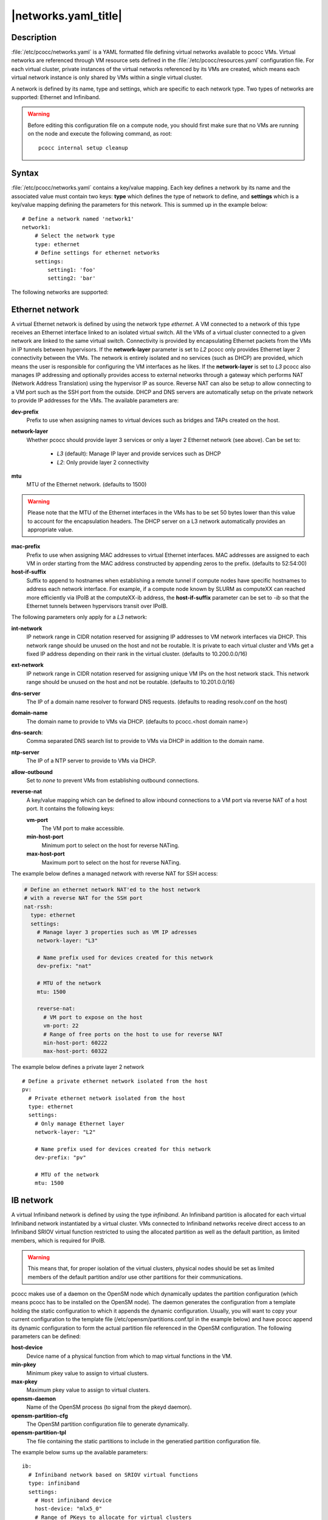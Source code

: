 .. _networks.yaml:

|networks.yaml_title|
=====================

Description
***********

:file:`/etc/pcocc/networks.yaml` is a YAML formatted file defining virtual networks available to pcocc VMs. Virtual networks are referenced through VM resource sets defined in the :file:`/etc/pcocc/resources.yaml` configuration file. For each virtual cluster, private instances of the virtual networks referenced by its VMs are created, which means each virtual network instance is only shared by VMs within a single virtual cluster.

A network is defined by its name, type and settings, which are specific to each network type. Two types of networks are supported: Ethernet and Infiniband.

.. warning::
  Before editing this configuration file on a compute node, you should first make sure that no VMs are running on the node and execute the following command, as root::

   pcocc internal setup cleanup


Syntax
******

:file:`/etc/pcocc/networks.yaml` contains a key/value mapping. Each key defines a network by its name and the associated value must contain two keys: **type** which defines the type of network to define, and **settings** which is a key/value mapping defining the parameters for this network.  This is summed up in the example below::

    # Define a network named 'network1'
    network1:
        # Select the network type
        type: ethernet
        # Define settings for ethernet networks
        settings:
            setting1: 'foo'
            setting2: 'bar'

The following networks are supported:

Ethernet network
****************
A virtual Ethernet network is defined by using the network type *ethernet*. A VM connected to a network of this type receives an Ethernet interface linked to an isolated virtual switch. All the VMs of a virtual cluster connected to a given network are linked to the same virtual switch. Connectivity is provided by encapsulating Ethernet packets from the VMs in IP tunnels between hypervisors. If the **network-layer** parameter is set to *L2* pcocc only provides Ethernet layer 2 connectivity between the VMs. The network is entirely isolated and no services (such as DHCP) are provided, which means the user is responsible for configuring the VM interfaces as he likes. If the **network-layer** is set to *L3* pcocc also manages IP addressing and optionally provides access to external networks through a gateway which performs NAT (Network Address Translation) using the hypervisor IP as source. Reverse NAT can also be setup to allow connecting to a VM port such as the SSH port from the outside. DHCP and DNS servers are automatically setup on the private network to provide IP addresses for the VMs. The available parameters are:

**dev-prefix**
 Prefix to use when assigning names to virtual devices such as bridges and TAPs created on the host.
**network-layer**
 Whether pcocc should provide layer 3 services or only a layer 2 Ethernet network (see above). Can be set to:

   * *L3* (default): Manage IP layer and provide services such as DHCP
   * *L2*: Only provide layer 2 connectivity

**mtu**
 MTU of the Ethernet network. (defaults to 1500)

.. warning::
 Please note that the MTU of the Ethernet interfaces in the VMs has to be set 50 bytes lower than this value to account for the encapsulation headers. The DHCP server on a L3 network automatically provides an appropriate value.

**mac-prefix**
 Prefix to use when assigning MAC addresses to virtual Ethernet interfaces. MAC addresses are assigned to each VM in order starting from the MAC address constructed by appending zeros to the prefix. (defaults to 52:54:00)
**host-if-suffix**
 Suffix to append to hostnames when establishing a remote tunnel if compute nodes have specific hostnames to address each network interface. For example, if a compute node known by SLURM as computeXX can reached more efficiently via IPoIB at the computeXX-ib address, the **host-if-suffix** parameter can be set to *-ib* so that the Ethernet tunnels between hypervisors transit over IPoIB.

The following parameters only apply for a *L3* network:

**int-network**
 IP network range in CIDR notation reserved for assigning IP addresses to VM network interfaces via DHCP. This network range should be unused on the host and not be routable. It is private to each virtual cluster and VMs get a fixed IP address depending on their rank in the virtual cluster. (defaults to 10.200.0.0/16)
**ext-network**
 IP network range in CIDR notation reserved for assigning unique VM IPs on the host network stack. This network range should be unused on the host and not be routable. (defaults to 10.201.0.0/16)
**dns-server**
 The IP of a domain name resolver to forward DNS requests. (defaults to reading resolv.conf on the host)
**domain-name**
 The domain name to provide to VMs via DHCP. (defaults to pcocc.<host domain name>)
**dns-search**:
 Comma separated DNS search list to provide to VMs via DHCP in addition to the domain name.
**ntp-server**
 The IP of a NTP server to provide to VMs via DHCP.
**allow-outbound**
 Set to *none* to prevent VMs from establishing outbound connections.
**reverse-nat**
 A key/value mapping which can be defined to allow inbound connections to a VM port via reverse NAT of a host port. It contains the following keys:

 **vm-port**
  The VM port to make accessible.
 **min-host-port**
  Minimum port to select on the host for reverse NATing.
 **max-host-port**
  Maximum port to select on the host for reverse NATing.


The example below defines a managed network with reverse NAT for SSH access:

.. code-block:: yaml

  # Define an ethernet network NAT'ed to the host network
  # with a reverse NAT for the SSH port
  nat-rssh:
    type: ethernet
    settings:
      # Manage layer 3 properties such as VM IP adresses
      network-layer: "L3"

      # Name prefix used for devices created for this network
      dev-prefix: "nat"

      # MTU of the network
      mtu: 1500

      reverse-nat:
        # VM port to expose on the host
        vm-port: 22
        # Range of free ports on the host to use for reverse NAT
        min-host-port: 60222
        max-host-port: 60322

The example below defines a private layer 2 network ::

  # Define a private ethernet network isolated from the host
  pv:
    # Private ethernet network isolated from the host
    type: ethernet
    settings:
      # Only manage Ethernet layer
      network-layer: "L2"

      # Name prefix used for devices created for this network
      dev-prefix: "pv"

      # MTU of the network
      mtu: 1500

IB network
**********

A virtual Infiniband network is defined by using the type *infiniband*. An Infiniband partition is allocated for each virtual Infiniband network instantiated by a virtual cluster. VMs connected to Infiniband networks receive direct access to an Infiniband SRIOV virtual function restricted to using the allocated partition as well as the default partition, as limited members, which is required for IPoIB.

.. warning::
 This means that, for proper isolation of the virtual clusters, physical nodes should be set as limited members of the default partition and/or use other partitions for their communications.

pcocc makes use of a daemon on the OpenSM node which dynamically updates the partition configuration (which means pcocc has to be installed on the OpenSM node). The daemon generates the configuration from a template holding the static configuration to which it appends the dynamic configuration. Usually, you will want to copy your current configuration to the template file (/etc/opensm/partitions.conf.tpl in the example below) and have pcocc append its dynamic configuration to form the actual partition file referenced in the OpenSM configuration. The following parameters can be defined:

**host-device**
 Device name of a physical function from which to map virtual functions in the VM.
**min-pkey**
 Minimum pkey value to assign to virtual clusters.
**max-pkey**
 Maximum pkey value to assign to virtual clusters.
**opensm-daemon**
 Name of the OpenSM process (to signal from the pkeyd daemon).
**opensm-partition-cfg**
 The OpenSM partition configuration file to generate dynamically.
**opensm-partition-tpl**
 The file containing the static partitions to include in the generatied partition configuration file.

The example below sums up the available parameters::

    ib:
      # Infiniband network based on SRIOV virtual functions
      type: infiniband
      settings:
        # Host infiniband device
        host-device: "mlx5_0"
        # Range of PKeys to allocate for virtual clusters
        min-pkey: "0x2000"
        max-pkey: "0x3000"
        # Name of opensm process
        opensm-daemon: "opensm"
        # Configuration file for opensm partitions
        opensm-partition-cfg: /etc/opensm/partitions.conf
        # Template for generating the configuration file for opensm partitions
        opensm-partition-tpl: /etc/opensm/partitions.conf.tpl

As explained above, pcocc must be installed on the OpenSM node(s) and the *pkeyd* daemon must be running to manage the partition configuration file::

   systemctl enable pkeyd
   systemctl start pkeyd

Sample configuration file
*************************

This is the default configuration file for reference::

    # Define an ethernet network NAT'ed to the host network
    # with a reverse NAT for the SSH port
    nat-rssh:
      type: ethernet
      settings:
        # Manage layer 3 properties such as VM IP adresses
        network-layer: "L3"

        # Private IP range for VM interfaces on this ethernet network.
        int-network: "10.251.0.0/16"

        # External IP range used to map private VM IPs to unique VM IPs on the
        # host network stack for NAT.
        ext-network: "10.250.0.0/16"

        # Name prefix used for devices created for this network
        dev-prefix: "nat"

        # MTU of the network
        mtu: 1500

        reverse-nat:
          # VM port to expose on the host
          vm-port: 22
          # Range of free ports on the host to use for reverse NAT
          min-host-port: 60222
          max-host-port: 60322

        # Suffix to append to remote hostnames when tunneling
        # Ethernet packets
        host-if-suffix: ""


    # Define a private ethernet network isolated from the host
    pv:
      # Private ethernet network isolated from the host
      type: ethernet
      settings:
        # Only manage Ethernet layer
        network-layer: "L2"

        # Name prefix used for devices created for this network
        dev-prefix: "pv"

        # MTU of the network
        mtu: 1500

        # Suffix to append to remote hostnames when tunneling
        # Ethernet packets
        host-if-suffix: ""


    # Define a private Infiniband network
    ib:
      # Infiniband network based on SRIOV virtual functions
      type: infiniband
      settings:
        # Host infiniband device
        host-device: "mlx5_0"
        # Range of PKeys to allocate for virtual clusters
        min-pkey: "0x2000"
        max-pkey: "0x3000"
        # Resource manager token to request when allocating this network
        license: "pkey"
        # Name of opensm process
        opensm-daemon: "opensm"
        # Configuration file for opensm partitions
        opensm-partition-cfg: /etc/opensm/partitions.conf
        # Template for generating the configuration file for opensm partitions
        opensm-partition-tpl: /etc/opensm/partitions.conf.tpl


See also
********

:ref:`pcocc-template(1)<template>`, :ref:`pcocc-templates.yaml(5)<templates.yaml>`, :ref:`pcocc-resources.yaml(5)<resources.yaml>`, :ref:`pcocc-newvm-tutorial(7)<newvm>`, :ref:`pcocc-cloudconfig-tutorial(7)<configvm>`
